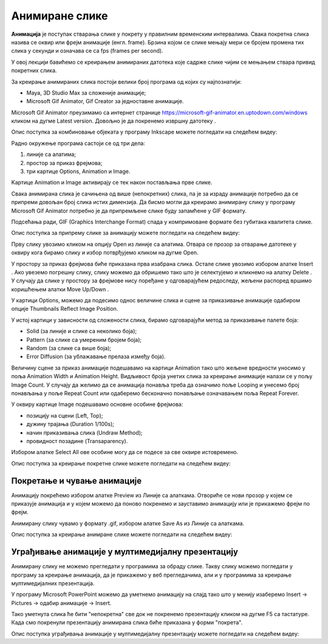 Анимиране слике
===============

.. infonote::
 
 На овом часу ћемо говорити о:
    •	 појму анимације;
    •	 креирању анимиране слике;
    •	 уграђивању анимиране слике у мултимедијалну презентацију.

**Анимација** је поступак стварања слике у покрету у правилним временским интервалима. 
Свака покретна слика назива се оквир или фрејм анимације (енгл. frame). 
Брзина којом се слике мењају мери се бројем промена тих слика у секунди и означава се са fps (frames per second). 


У овој лекцији бавићемо се креирањем анимираних датотека које садрже слике чијим се мењањем ствара привид покретних слика.

За креирање анимираних слика постоји велики број програма од којих су најпознатији:

-  Maya, 3D Studio Max за сложеније анимације;
-  Microsoft Gif Animator, Gif Creator за једноставне анимације.

.. |m1| image:: ../../_images/L79S1.png
            :width: 100px

Microsoft Gif Animator преузимамо са интернет странице  https://microsoft-gif-animator.en.uptodown.com/windows кликом на дугме Latest version.
Довољно је да покренемо извршну датотеку |m1|. 

Опис поступка за комбиновање објеката у програму Inkscape можете погледати на следећем видеу:

.. ytpopup:: nyw4rP0FUfk
    :width: 735
    :height: 415
    :align: center 

Радно окружење програма састоји се од три дела: 

1.  линије са алатима;
2.  простор за приказ фрејмова;
3.  три картице Options, Animation и Image. 

Kартице Animation и Image активирају се тек након постављања прве слике. 
  
.. image:: ../../_images/L79S2.png
            :width: 600px

Свака анимирана слика је сачињена од више (непокретних) слика, па је за израду анимације потребно да се припреми довољан број слика истих димензија.  
Да бисмо могли да креирамо анимирану слику у програму Microsoft Gif Animator потребно је да припремљене слике буду запамћене у GIF формату. 

Подсећања ради, GIF (Graphics Interchange Format) спада у компримоване формате без губитака квалитетa слике. 

Опис поступка за припрему слике за анимацију можете погледати на следећем видеу:

.. ytpopup:: EzjtdR18luk
    :width: 735
    :height: 415
    :align: center

Прву слику увозимо кликом на опцију Open из линије са алатима. Отвара се прозор за отварање датотеке у оквиру кога бирамо слику и избор потврђујемо кликом на дугме Open. 

 
.. |m2| image:: ../../_images/L79S3.png
            :width: 30px


.. |m3| image:: ../../_images/L79S4.png
            :width: 30px


.. |m4| image:: ../../_images/L79S5.png
            :width: 30px

.. |m5| image:: ../../_images/L79S6.png
            :width: 30px

У простору за приказ фрејмова биће приказана прва изабрана слика. Остале слике увозимо избором алатке Insert |m2|. 
Ако увеземо погрешну слику, слику можемо да обришемо тако што је селектујемо и кликнемо на алатку Delete |m3|. 
У случају да слике у простору за фрејмове нису поређане у одговарајућем редоследу, жељени распоред вршимо коришћењем алатки Move Up/Down |m4|.

У картици Options, можемо да подесимо однос величине слика и сцене за приказивање анимације одабиром опције Thumbnails Reflect Image Position. 

У истој картици у зависности од сложености слика, бирамо одговарајући метод за приказивање палете боја:

-  Solid (за линије и слике са неколико боја);
-  Pattern (за слике са умереним бројем боја);
-  Random (за слике са више боја);
-  Error Diffusion (за ублажавање прелаза између боја). 
	 
Величину сцене за приказ анимације подешавамо на картици Animation тако што жељене вредности уносимо у поља Animation Width и Animation Height. 
Видљивост броја унетих слика за креирање анимације налази се у пољу Image Count. 
У случају да желимо да се анимација понавља треба да означимо поље Looping и унесемо број понављања у поље Repeat Count или одаберемо бесконачно понављање означавањем поља Repeat Forever.

У оквиру картице Image подешавамо основне особине фрејмова: 

-	позицију на сцени (Left, Top);
-	дужину трајања (Duration 1/100s);
-	начин приказивања слика (Undraw Method);
-	провидност позадине (Transaparency). 

Избором алатке Select All |m5| ове особине могу да се подесе за све оквире истовремено.

Опис поступка за креирање покретне слике можете погледати на следећем видеу:

.. ytpopup:: 5WktEqRDux4
    :width: 735
    :height: 415
    :align: center 

Покретање и чување анимације
----------------------------

.. |m6| image:: ../../_images/L79S7.png
            :width: 30px


.. |m7| image:: ../../_images/L79S8.png
            :width: 30px

Анимацију покрећемо избором алатке Preview |m6| из Линије са алаткама. 
Отвориће се нови прозор у којем се приказује анимација и у којем можемо да поново покренемо и зауставимо анимацију или је прикажемо фрејм по фрејм.

Анимирану слику чувамо у формату .gif, избором алатке Save As |m7| из Линије са алаткама. 

Опис поступка за креирање анимране слике можете погледати на следећем видеу:

.. ytpopup:: vtIoGLr7Jfk
    :width: 735
    :height: 415
    :align: center 


Уграђивање анимације у мултимедијалну презентацију 
--------------------------------------------------

Анимирану слику не можемо прегледати у програмима за обраду слике. Такву слику можемо погледати у програму за креирање анимација, да је прикажемо у веб прегледачима, али и у програмима за креирање мултимедијалних презентација. 

У програму Microsoft PowerPoint можемо да уметнемо анимацију на слајд тако што у менију изаберемо Insert → Pictures → одабир анимације → Insert.

Тако уметнута слика ће бити "непокретна" све док не покренемо презентацију кликом на дугме F5 са тастатуре.
Када смо покренули презентацију анимирана слика биће приказана у форми "покрета". 

Опис поступка уграђивања анимације у мултимедијалну презентацију можете погледати на следећем видеу:

.. ytpopup:: Adgz2n54yC4
    :width: 735
    :height: 415
    :align: center

.. infonote::

 **Шта смо научили?**
    •	да је анимација процес смењивања слика којим се ствара привид да се неки објекат мења (или креће) током времена;
    •	да је фрејм једна од слика/фотографија које сачињавају покретну слику;
    •	да анимирану слику чувамо у .GIF формату;
    •	да анимирану слику није могуће приказати у програмима за преглед слика, али их је, поред програма за креирање анимација, могуће приказати у веб-прегледачима, као и у програмима за креирање мултимедијалних презентација.
